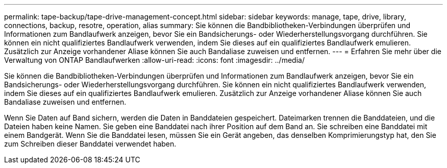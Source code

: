 ---
permalink: tape-backup/tape-drive-management-concept.html 
sidebar: sidebar 
keywords: manage, tape, drive, library, connections, backup, resotre, operation, alias 
summary: Sie können die Bandbibliotheken-Verbindungen überprüfen und Informationen zum Bandlaufwerk anzeigen, bevor Sie ein Bandsicherungs- oder Wiederherstellungsvorgang durchführen. Sie können ein nicht qualifiziertes Bandlaufwerk verwenden, indem Sie dieses auf ein qualifiziertes Bandlaufwerk emulieren. Zusätzlich zur Anzeige vorhandener Aliase können Sie auch Bandaliase zuweisen und entfernen. 
---
= Erfahren Sie mehr über die Verwaltung von ONTAP Bandlaufwerken
:allow-uri-read: 
:icons: font
:imagesdir: ../media/


[role="lead"]
Sie können die Bandbibliotheken-Verbindungen überprüfen und Informationen zum Bandlaufwerk anzeigen, bevor Sie ein Bandsicherungs- oder Wiederherstellungsvorgang durchführen. Sie können ein nicht qualifiziertes Bandlaufwerk verwenden, indem Sie dieses auf ein qualifiziertes Bandlaufwerk emulieren. Zusätzlich zur Anzeige vorhandener Aliase können Sie auch Bandaliase zuweisen und entfernen.

Wenn Sie Daten auf Band sichern, werden die Daten in Banddateien gespeichert. Dateimarken trennen die Banddateien, und die Dateien haben keine Namen. Sie geben eine Banddatei nach ihrer Position auf dem Band an. Sie schreiben eine Banddatei mit einem Bandgerät. Wenn Sie die Banddatei lesen, müssen Sie ein Gerät angeben, das denselben Komprimierungstyp hat, den Sie zum Schreiben dieser Banddatei verwendet haben.
